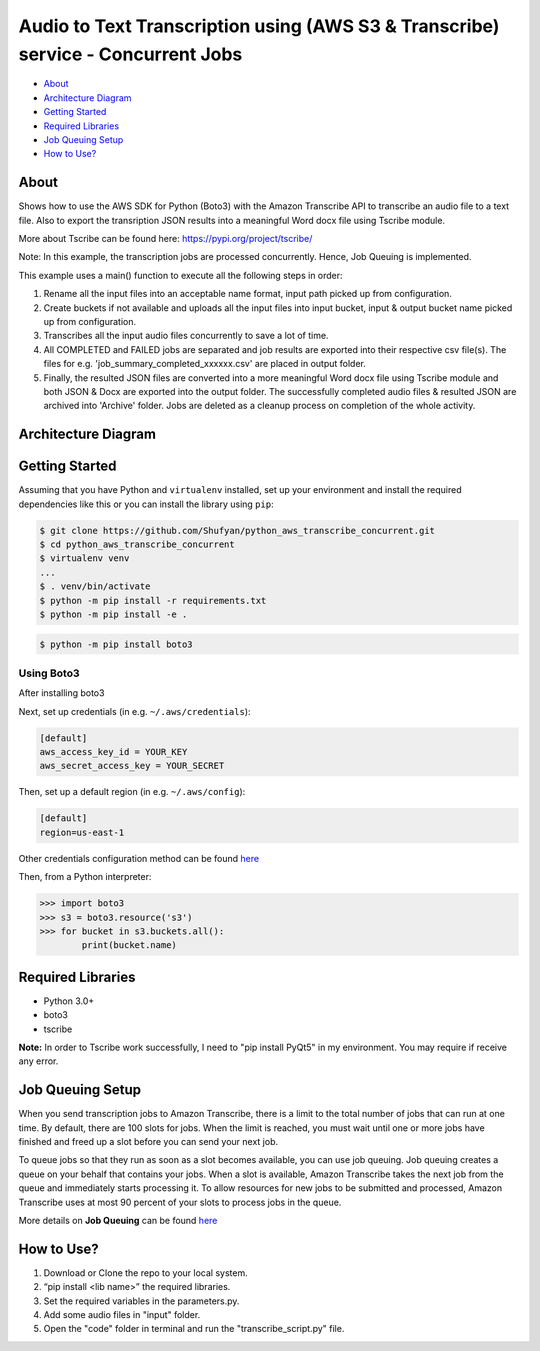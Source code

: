 =================================================================================
Audio to Text Transcription using (AWS S3 & Transcribe) service - Concurrent Jobs
=================================================================================

* `About`_
* `Architecture Diagram`_
* `Getting Started`_
* `Required Libraries`_
* `Job Queuing Setup`_
* `How to Use?`_

About
-----
Shows how to use the AWS SDK for Python (Boto3) with the Amazon Transcribe API to transcribe an audio file to a text file. Also to export the transription JSON results into a meaningful Word docx file using Tscribe module.

More about Tscribe can be found here: https://pypi.org/project/tscribe/

Note: In this example, the transcription jobs are processed concurrently. Hence, Job Queuing is implemented. 

This example uses a main() function to execute all the following steps in order:

1. Rename all the input files into an acceptable name format, input path picked up from configuration.
2. Create buckets if not available and uploads all the input files into input bucket, input & output bucket name picked up from configuration.
3. Transcribes all the input audio files concurrently to save a lot of time.
4. All COMPLETED and FAILED jobs are separated and job results are exported into their respective csv file(s). The files  for e.g. 'job_summary_completed_xxxxxx.csv' are placed in output folder. 
5. Finally, the resulted JSON files are converted into a more meaningful Word docx file using Tscribe module and both JSON & Docx are exported into the output folder. The successfully completed audio files & resulted JSON are archived into 'Archive' folder. Jobs are deleted as a cleanup process on completion of the whole activity.

Architecture Diagram
--------------------
.. figure:: Architecture_Diagram.png

Getting Started
---------------
Assuming that you have Python and ``virtualenv`` installed, set up your environment and install the required dependencies like this or you can install the library using ``pip``:

.. code-block:: sh

    $ git clone https://github.com/Shufyan/python_aws_transcribe_concurrent.git
    $ cd python_aws_transcribe_concurrent
    $ virtualenv venv
    ...
    $ . venv/bin/activate
    $ python -m pip install -r requirements.txt
    $ python -m pip install -e .

.. code-block:: sh

    $ python -m pip install boto3

    
Using Boto3
~~~~~~~~~~~~~~
After installing boto3 

Next, set up credentials (in e.g. ``~/.aws/credentials``):

.. code-block:: ini

    [default]
    aws_access_key_id = YOUR_KEY
    aws_secret_access_key = YOUR_SECRET

Then, set up a default region (in e.g. ``~/.aws/config``):

.. code-block:: ini

   [default]
   region=us-east-1
    
Other credentials configuration method can be found `here <https://boto3.amazonaws.com/v1/documentation/api/latest/guide/credentials.html>`__

Then, from a Python interpreter:

.. code-block:: python

    >>> import boto3
    >>> s3 = boto3.resource('s3')
    >>> for bucket in s3.buckets.all():
            print(bucket.name)


Required Libraries
------------------
* Python 3.0+
* boto3
* tscribe

**Note:** In order to Tscribe work successfully, I need to "pip install PyQt5" in my environment. You may require if receive any error.

Job Queuing Setup
-----------------
When you send transcription jobs to Amazon Transcribe, there is a limit to the total number of jobs that can run at one time. By default, there are 100 slots for jobs. When the limit is reached, you must wait until one or more jobs have finished and freed up a slot before you can send your next job.

To queue jobs so that they run as soon as a slot becomes available, you can use job queuing. Job queuing creates a queue on your behalf that contains your jobs. When a slot is available, Amazon Transcribe takes the next job from the queue and immediately starts processing it. To allow resources for new jobs to be submitted and processed, Amazon Transcribe uses at most 90 percent of your slots to process jobs in the queue.

More details on **Job Queuing** can be found `here <https://docs.aws.amazon.com/transcribe/latest/dg/job-queuing.html#job-queuing-policy>`__

How to Use?
-----------
1. Download or Clone the repo to your local system.
2. “pip install <lib name>” the required libraries.
3. Set the required variables in the parameters.py.
4. Add some audio files in "input" folder.
5. Open the "code" folder in terminal and run the "transcribe_script.py" file.

 
